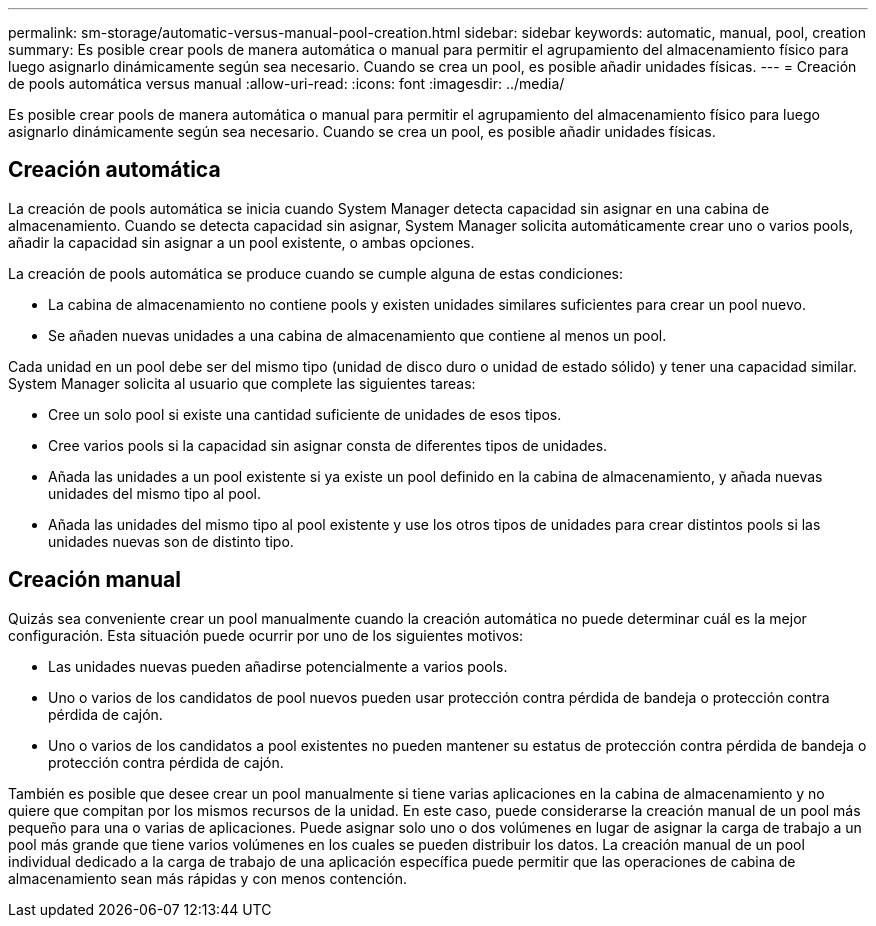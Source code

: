 ---
permalink: sm-storage/automatic-versus-manual-pool-creation.html 
sidebar: sidebar 
keywords: automatic, manual, pool, creation 
summary: Es posible crear pools de manera automática o manual para permitir el agrupamiento del almacenamiento físico para luego asignarlo dinámicamente según sea necesario. Cuando se crea un pool, es posible añadir unidades físicas. 
---
= Creación de pools automática versus manual
:allow-uri-read: 
:icons: font
:imagesdir: ../media/


[role="lead"]
Es posible crear pools de manera automática o manual para permitir el agrupamiento del almacenamiento físico para luego asignarlo dinámicamente según sea necesario. Cuando se crea un pool, es posible añadir unidades físicas.



== Creación automática

La creación de pools automática se inicia cuando System Manager detecta capacidad sin asignar en una cabina de almacenamiento. Cuando se detecta capacidad sin asignar, System Manager solicita automáticamente crear uno o varios pools, añadir la capacidad sin asignar a un pool existente, o ambas opciones.

La creación de pools automática se produce cuando se cumple alguna de estas condiciones:

* La cabina de almacenamiento no contiene pools y existen unidades similares suficientes para crear un pool nuevo.
* Se añaden nuevas unidades a una cabina de almacenamiento que contiene al menos un pool.


Cada unidad en un pool debe ser del mismo tipo (unidad de disco duro o unidad de estado sólido) y tener una capacidad similar. System Manager solicita al usuario que complete las siguientes tareas:

* Cree un solo pool si existe una cantidad suficiente de unidades de esos tipos.
* Cree varios pools si la capacidad sin asignar consta de diferentes tipos de unidades.
* Añada las unidades a un pool existente si ya existe un pool definido en la cabina de almacenamiento, y añada nuevas unidades del mismo tipo al pool.
* Añada las unidades del mismo tipo al pool existente y use los otros tipos de unidades para crear distintos pools si las unidades nuevas son de distinto tipo.




== Creación manual

Quizás sea conveniente crear un pool manualmente cuando la creación automática no puede determinar cuál es la mejor configuración. Esta situación puede ocurrir por uno de los siguientes motivos:

* Las unidades nuevas pueden añadirse potencialmente a varios pools.
* Uno o varios de los candidatos de pool nuevos pueden usar protección contra pérdida de bandeja o protección contra pérdida de cajón.
* Uno o varios de los candidatos a pool existentes no pueden mantener su estatus de protección contra pérdida de bandeja o protección contra pérdida de cajón.


También es posible que desee crear un pool manualmente si tiene varias aplicaciones en la cabina de almacenamiento y no quiere que compitan por los mismos recursos de la unidad. En este caso, puede considerarse la creación manual de un pool más pequeño para una o varias de aplicaciones. Puede asignar solo uno o dos volúmenes en lugar de asignar la carga de trabajo a un pool más grande que tiene varios volúmenes en los cuales se pueden distribuir los datos. La creación manual de un pool individual dedicado a la carga de trabajo de una aplicación específica puede permitir que las operaciones de cabina de almacenamiento sean más rápidas y con menos contención.

